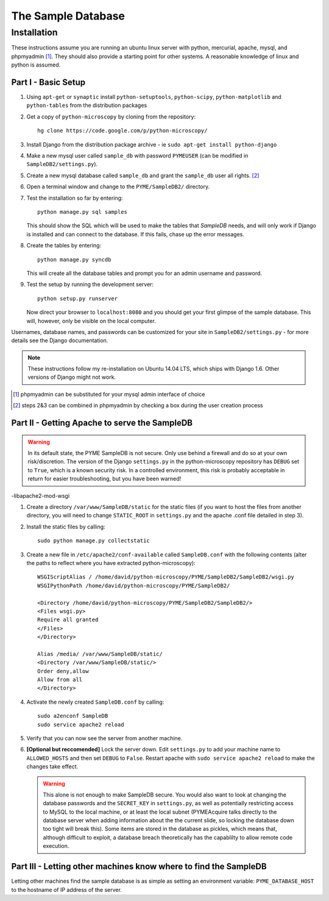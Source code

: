 The Sample Database
*******************

Installation
============

These instructions assume you are running an ubuntu linux server with python, mercurial, apache, mysql, and phpmyadmin [#]_. They should also provide a starting point for other systems. A reasonable knowledge of linux and python is assumed. 

Part I - Basic Setup
--------------------

1.  Using ``apt-get`` or ``synaptic`` install ``python-setuptools``, ``python-scipy``, ``python-matplotlib`` and ``python-tables`` from the distribution packages

2.  Get a copy of ``python-microscopy`` by cloning from the repository:
    ::
        hg clone https://code.google.com/p/python-microscopy/
 
3.  Install Django from the distribution package archive - ie ``sudo apt-get install python-django``

4.  Make a new mysql user called ``sample_db`` with password ``PYMEUSER`` (can be modified in ``SampleDB2/settings.py``).

5.  Create a new mysql database called ``sample_db`` and grant the ``sample_db`` user all rights. [#]_

6.  Open a terminal window and change to the ``PYME/SampleDB2/`` directory.

7.  Test the installation so far by entering:
    ::
        python manage.py sql samples
    
    This should show the SQL which will be used to make the tables that `SampleDB` needs, and will only work if Django is installed and can connect to the database. If this fails, chase up the error messages.

8.  Create the tables by entering:
    ::
        python manage.py syncdb 

    This will create all the database tables and prompt you for an admin username and password.

9.  Test the setup by running the development server:
    ::
        python setup.py runserver

    Now direct your browser to ``localhost:8080`` and you should get your first glimpse of the sample database. This will, however, only be visible on the local computer.

Usernames, database names, and passwords can be customized for your site in ``SampleDB2/settings.py`` - for more details see the Django documentation.

.. note:: These instructions follow my re-installation on Ubuntu 14.04 LTS, which ships with Django 1.6. Other versions of Django might not work.

.. [#] phpmyadmin can be substituted for your mysql admin interface of choice
.. [#] steps 2&3 can be combined in phpmyadmin by checking a box during the user creation process

Part II - Getting Apache to serve the SampleDB
-----------------------------------------------

.. warning :: In its default state, the PYME SampleDB is not secure. Only use behind a firewall and do so at your own risk/discretion. The version of the Django ``settings.py`` in the python-microscopy repository has ``DEBUG`` set to ``True``, which is a known security risk. In a controlled environment, this risk is probably acceptable in return for easier troubleshooting, but you have been warned! 

-libapache2-mod-wsgi

1.  Create a directory ``/var/www/SampleDB/static`` for the static files (if you want to host the files from another directory, you will need to change ``STATIC_ROOT`` in ``settings.py`` and the apache .conf file detailed in step 3). 

2.  Install the static files by calling:
    ::
        sudo python manage.py collectstatic  

3.  Create a new file in ``/etc/apache2/conf-available`` called ``SampleDB.conf`` with the following contents (alter the paths to reflect where you have extracted python-microscopy):
    ::
        WSGIScriptAlias / /home/david/python-microscopy/PYME/SampleDB2/SampleDB2/wsgi.py
        WSGIPythonPath /home/david/python-microscopy/PYME/SampleDB2/

        <Directory /home/david/python-microscopy/PYME/SampleDB2/SampleDB2/>
        <Files wsgi.py>
        Require all granted
        </Files>
        </Directory>

        Alias /media/ /var/www/SampleDB/static/
        <Directory /var/www/SampleDB/static/>
        Order deny,allow
        Allow from all
        </Directory>

4.  Activate the newly created ``SampleDB.conf`` by calling:
    ::
        sudo a2enconf SampleDB
        sudo service apache2 reload

5.  Verify that you can now see the server from another machine.

6.  **[Optional but reccomended]** Lock the server down. Edit ``settings.py`` to add your machine name to ``ALLOWED_HOSTS`` and then set ``DEBUG`` to ``False``. Restart apache with ``sudo service apache2 reload`` to make the changes take effect.
    
    .. warning :: This alone is not enough to make SampleDB secure. You would also want to look at changing the database passwords and the ``SECRET_KEY`` in ``settings.py``, as well as potentially restricting access to MySQL to the local machine, or at least the local subnet (PYMEAcquire talks directly to the database server when adding information about the the current slide, so locking the database down too tight will break this). Some items are stored in the database as pickles, which means that, although difficult to exploit, a database breach theoretically has the capablilty to allow remote code execution.
        
Part III - Letting other machines know where to find the SampleDB
------------------------------------------------------------------

Letting other machines find the sample database is as simple as setting an environment variable: ``PYME_DATABASE_HOST`` to the hostname of IP address of the server.

